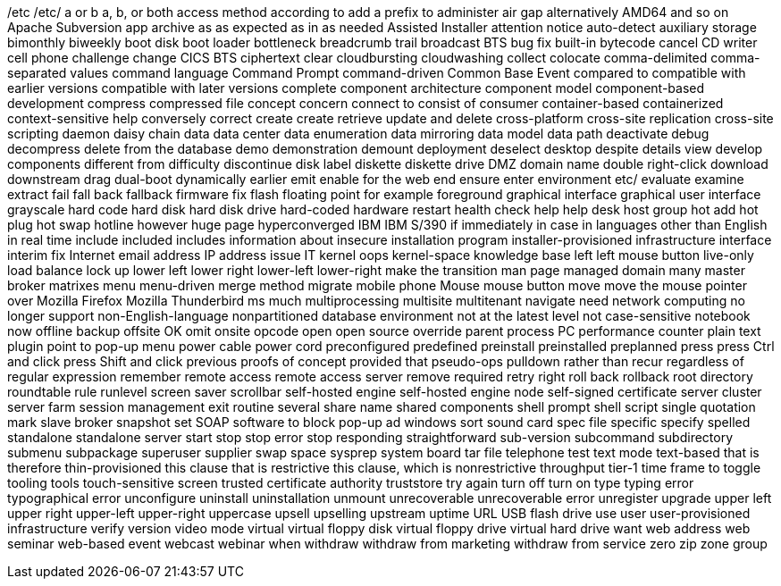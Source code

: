 /etc
/etc/
a or b
a, b, or both
access method
according to
add a prefix to
administer
air gap
alternatively
AMD64
and so on
Apache Subversion
app
archive
as
as expected
as in
as needed
Assisted Installer
attention notice
auto-detect
auxiliary storage
bimonthly
biweekly
boot disk
boot loader
bottleneck
breadcrumb trail
broadcast
BTS
bug fix
built-in
bytecode
cancel
CD writer
cell phone
challenge
change
CICS BTS
ciphertext
clear
cloudbursting
cloudwashing
collect
colocate
comma-delimited
comma-separated values
command language
Command Prompt
command-driven
Common Base Event
compared to
compatible with earlier versions
compatible with later versions
complete
component architecture
component model
component-based development
compress
compressed file
concept
concern
connect to
consist of
consumer
container-based
containerized
context-sensitive help
conversely
correct
create
create retrieve update and delete
cross-platform
cross-site replication
cross-site scripting
daemon
daisy chain
data
data center
data enumeration
data mirroring
data model
data path
deactivate
debug
decompress
delete from the database
demo
demonstration
demount
deployment
deselect
desktop
despite
details view
develop components
different from
difficulty
discontinue
disk label
diskette
diskette drive
DMZ
domain name
double right-click
download
downstream
drag
dual-boot
dynamically
earlier
emit
enable for the web
end
ensure
enter
environment
etc/
evaluate
examine
extract
fail
fall back
fallback
firmware
fix
flash
floating point
for example
foreground
graphical interface
graphical user interface
grayscale
hard code
hard disk
hard disk drive
hard-coded
hardware restart
health check
help
help desk
host group
hot add
hot plug
hot swap
hotline
however
huge page
hyperconverged
IBM
IBM S/390
if
immediately
in case
in languages other than English
in real time
include
included
includes
information about
insecure
installation program
installer-provisioned infrastructure
interface
interim fix
Internet email address
IP address
issue
IT
kernel oops
kernel-space
knowledge base
left
left mouse button
live-only
load balance
lock up
lower left
lower right
lower-left
lower-right
make the transition
man page
managed domain
many
master broker
matrixes
menu
menu-driven
merge
method
migrate
mobile phone
Mouse
mouse button
move
move the mouse pointer over
Mozilla Firefox
Mozilla Thunderbird
ms
much
multiprocessing
multisite
multitenant
navigate
need
network computing
no longer support
non-English-language
nonpartitioned database environment
not at the latest level
not case-sensitive
notebook
now
offline backup
offsite
OK
omit
onsite
opcode
open
open source
override
parent process
PC
performance counter
plain text
plugin
point to
pop-up menu
power cable
power cord
preconfigured
predefined
preinstall
preinstalled
preplanned
press
press Ctrl and click
press Shift and click
previous
proofs of concept
provided that
pseudo-ops
pulldown
rather than
recur
regardless of
regular expression
remember
remote access
remote access server
remove
required
retry
right
roll back
rollback
root directory
roundtable
rule
runlevel
screen saver
scrollbar
self-hosted engine
self-hosted engine node
self-signed certificate
server cluster
server farm
session management exit routine
several
share name
shared components
shell prompt
shell script
single quotation mark
slave broker
snapshot set
SOAP
software to block pop-up ad windows
sort
sound card
spec file
specific
specify
spelled
standalone
standalone server
start
stop
stop error
stop responding
straightforward
sub-version
subcommand
subdirectory
submenu
subpackage
superuser
supplier
swap space
sysprep
system board
tar file
telephone
test
text mode
text-based
that is
therefore
thin-provisioned
this clause that is restrictive
this clause, which is nonrestrictive
throughput
tier-1
time frame
to
toggle
tooling
tools
touch-sensitive screen
trusted certificate authority
truststore
try again
turn off
turn on
type
typing error
typographical error
unconfigure
uninstall
uninstallation
unmount
unrecoverable
unrecoverable error
unregister
upgrade
upper left
upper right
upper-left
upper-right
uppercase
upsell
upselling
upstream
uptime
URL
USB flash drive
use
user
user-provisioned infrastructure
verify
version
video mode
virtual
virtual floppy disk
virtual floppy drive
virtual hard drive
want
web address
web seminar
web-based event
webcast
webinar
when
withdraw
withdraw from marketing
withdraw from service
zero
zip
zone group
